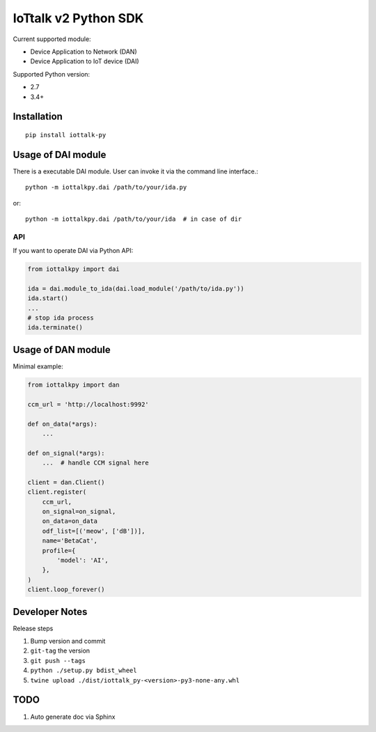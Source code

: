 IoTtalk v2 Python SDK
===============================================================================

Current supported module:

- Device Application to Network (DAN)
- Device Application to IoT device (DAI)

Supported Python version:

- 2.7
- 3.4+


Installation
----------------------------------------------------------------------

::

    pip install iottalk-py


Usage of DAI module
----------------------------------------------------------------------

There is a executable DAI module. User can invoke it via the command line
interface.::

    python -m iottalkpy.dai /path/to/your/ida.py

or::

    python -m iottalkpy.dai /path/to/your/ida  # in case of dir


API
++++++++++++++++++++++++++++++++++++++++++++++++++++++++++++

If you want to operate DAI via Python API:

.. code-block:: python

    from iottalkpy import dai

    ida = dai.module_to_ida(dai.load_module('/path/to/ida.py'))
    ida.start()
    ...
    # stop ida process
    ida.terminate()


Usage of DAN module
----------------------------------------------------------------------

Minimal example:

.. code-block:: python

    from iottalkpy import dan

    ccm_url = 'http://localhost:9992'

    def on_data(*args):
        ...

    def on_signal(*args):
        ...  # handle CCM signal here

    client = dan.Client()
    client.register(
        ccm_url,
        on_signal=on_signal,
        on_data=on_data
        odf_list=[('meow', ['dB'])],
        name='BetaCat',
        profile={
            'model': 'AI',
        },
    )
    client.loop_forever()


Developer Notes
----------------------------------------------------------------------

Release steps

#. Bump version and commit

#. ``git-tag`` the version

#. ``git push --tags``

#. ``python ./setup.py bdist_wheel``

#. ``twine upload ./dist/iottalk_py-<version>-py3-none-any.whl``


TODO
----------------------------------------------------------------------

#. Auto generate doc via Sphinx
